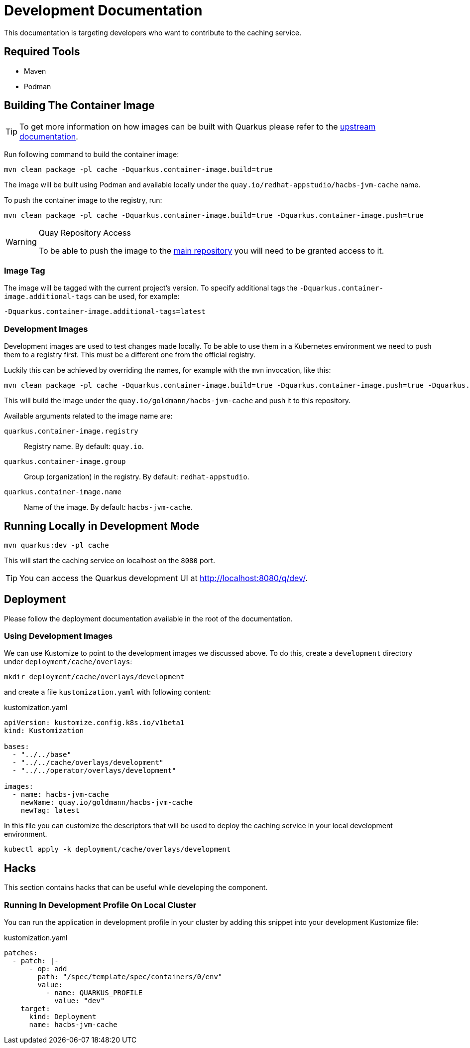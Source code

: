 = Development Documentation

This documentation is targeting developers who want to contribute to the caching service.

== Required Tools

* Maven
* Podman

== Building The Container Image

TIP: To get more information on how images can be built with Quarkus please refer to the link:https://quarkus.io/guides/container-image[upstream documentation].

Run following command to build the container image:

----
mvn clean package -pl cache -Dquarkus.container-image.build=true
----

The image will be built using Podman and available locally under the `quay.io/redhat-appstudio/hacbs-jvm-cache`
name.

To push the container image to the registry, run:

----
mvn clean package -pl cache -Dquarkus.container-image.build=true -Dquarkus.container-image.push=true
----

[WARNING]
.Quay Repository Access
==== 
To be able to push the image to the link:https://quay.io/repository/redhat-appstudio/hacbs-jvm-cache?tab=info[main repository]
you will need to be granted access to it.
====

=== Image Tag

The image will be tagged with the current project's version. To specify additional tags the `-Dquarkus.container-image.additional-tags`
can be used, for example:

----
-Dquarkus.container-image.additional-tags=latest
----

=== Development Images

Development images are used to test changes made locally. To be able to use them in a Kubernetes environment we need to
push them to a registry first. This must be a different one from the official registry.

Luckily this can be achieved by overriding the names, for example with the `mvn` invocation, like this:

----
mvn clean package -pl cache -Dquarkus.container-image.build=true -Dquarkus.container-image.push=true -Dquarkus.container-image.group=goldmann
----

This will build the image under the `quay.io/goldmann/hacbs-jvm-cache` and push it to this repository.

Available arguments related to the image name are:

`quarkus.container-image.registry`:: Registry name. By default: `quay.io`.
`quarkus.container-image.group`:: Group (organization) in the registry. By default: `redhat-appstudio`.
`quarkus.container-image.name`:: Name of the image. By default: `hacbs-jvm-cache`.




== Running Locally in Development Mode

----
mvn quarkus:dev -pl cache
----

This will start the caching service on localhost on the `8080` port.

TIP: You can access the Quarkus development UI at http://localhost:8080/q/dev/.

== Deployment

Please follow the deployment documentation available in the root of the documentation.

=== Using Development Images

We can use Kustomize to point to the development images we discussed above. To do this,
create a `development` directory under `deployment/cache/overlays`:

----
mkdir deployment/cache/overlays/development
----

and create a file `kustomization.yaml` with following content:

.kustomization.yaml
[source,yaml]
----
apiVersion: kustomize.config.k8s.io/v1beta1
kind: Kustomization

bases:
  - "../../base"
  - "../../cache/overlays/development"
  - "../../operator/overlays/development"

images:
  - name: hacbs-jvm-cache
    newName: quay.io/goldmann/hacbs-jvm-cache
    newTag: latest
----

In this file you can customize the descriptors that will be used to deploy
the caching service in your local development environment.

----
kubectl apply -k deployment/cache/overlays/development
----

== Hacks

This section contains hacks that can be useful while developing the component.

=== Running In Development Profile On Local Cluster

You can run the application in development profile in your cluster by adding this snippet into your
development Kustomize file:

.kustomization.yaml
[source,yaml]
----
patches:
  - patch: |-
      - op: add
        path: "/spec/template/spec/containers/0/env"
        value:
          - name: QUARKUS_PROFILE
            value: "dev"
    target:
      kind: Deployment
      name: hacbs-jvm-cache
----
